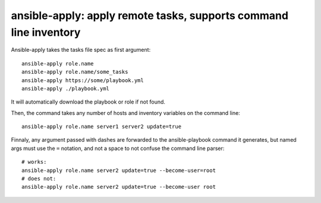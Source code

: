 ansible-apply: apply remote tasks, supports command line inventory
==================================================================

Ansible-apply takes the tasks file spec as first argument::

   ansible-apply role.name
   ansible-apply role.name/some_tasks
   ansible-apply https://some/playbook.yml
   ansible-apply ./playbook.yml

It will automatically download the playbook or role if not found.

Then, the command takes any number of hosts and inventory variables on
the command line::

   ansible-apply role.name server1 server2 update=true

Finnaly, any argument passed with dashes are forwarded to the
ansible-playbook command it generates, but named args must use the ``=``
notation, and not a space to not confuse the command line parser::

   # works:
   ansible-apply role.name server2 update=true --become-user=root
   # does not:
   ansible-apply role.name server2 update=true --become-user root

